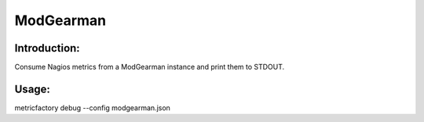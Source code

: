 ModGearman
==========

Introduction:
-------------

Consume Nagios metrics from a ModGearman instance and print them to STDOUT.


Usage:
------

metricfactory debug --config modgearman.json
